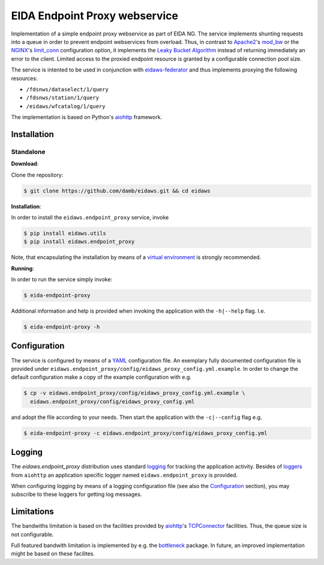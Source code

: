 .. _aiohttp: https://docs.aiohttp.org/en/stable/

==============================
EIDA Endpoint Proxy webservice
==============================

Implementation of a simple endpoint proxy webservice as part of EIDA NG. The
service implements shunting requests into a queue in order to prevent endpoint
webservices from overload. Thus, in contrast to `Apache2
<https://httpd.apache.org/>`_'s `mod_bw <https://github.com/IvnSoft/mod_bw>`_
or the `NGINX <http://nginx.org/>`_'s `limit_conn
<http://nginx.org/en/docs/http/ngx_http_limit_conn_module.html#limit_conn>`_
configuration option, it implements the `Leaky Bucket Algorithm
<https://en.wikipedia.org/wiki/Leaky_bucket>`_ instead of returning immediately
an error to the client. Limited access to the proxied endpoint resource is granted
by a configurable connection pool size.

The service is intented to be used in conjunction with `eidaws-federator
<https://docs.aiohttp.org/en/stable/>`_ and thus implements proxying the
following resources:

- ``/fdsnws/dataselect/1/query``
- ``/fdsnws/station/1/query``
- ``/eidaws/wfcatalog/1/query``

The implementation is based on Python's aiohttp_ framework.


Installation
============

Standalone
----------

**Download**:

Clone the repository:

.. code::

  $ git clone https://github.com/damb/eidaws.git && cd eidaws


**Installation**:

In order to install the ``eidaws.endpoint_proxy`` service, invoke

.. code::

  $ pip install eidaws.utils
  $ pip install eidaws.endpoint_proxy

Note, that encapsulating the installation by means of a `virtual environment
<https://docs.python.org/3/tutorial/venv.html>`_ is strongly recommended.

**Running**:

In order to run the service simply invoke:

.. code::

  $ eida-endpoint-proxy

Additional information and help is provided when invoking the application with
the ``-h|--help`` flag. I.e.

.. code::

  $ eida-endpoint-proxy -h


Configuration
=============

The service is configured by means of a `YAML
<https://en.wikipedia.org/wiki/YAML>`_ configuration file. An exemplary fully
documented configuration file is provided under
``eidaws.endpoint_proxy/config/eidaws_proxy_config.yml.example``. In order to
change the default configuration make a copy of the example configuration with
e.g.

.. code::

  $ cp -v eidaws.endpoint_proxy/config/eidaws_proxy_config.yml.example \
    eidaws.endpoint_proxy/config/eidaws_proxy_config.yml

and adopt the file according to your needs. Then start the application with
the ``-c|--config`` flag e.g.

.. code::

  $ eida-endpoint-proxy -c eidaws.endpoint_proxy/config/eidaws_proxy_config.yml


Logging
=======

The *eidaws.endpoint_proxy* distribution uses standard `logging
<https://docs.python.org/3/library/logging.html#module-logging>`_ for tracking
the application activity. Besides of `loggers
<https://docs.aiohttp.org/en/stable/logging.html>`_ from ``aiohttp`` an
application specific logger named ``eidaws.endpoint_proxy`` is provided. 

When configuring logging by means of a logging configuration file (see also the
`Configuration`_ section), you may subscribe to these loggers for getting log
messages.


Limitations
===========

The bandwiths limitation is based on the facilities provided by aiohttp_'s
`TCPConnector
<https://docs.aiohttp.org/en/stable/client_reference.html#aiohttp-client-reference-connectors>`_
facilities. Thus, the queue size is not configurable.

Full featured bandwith limitation is implemented by e.g. the `bottleneck
<https://www.npmjs.com/package/bottleneck>`_ package. In future, an improved
implementation might be based on these facilites.
